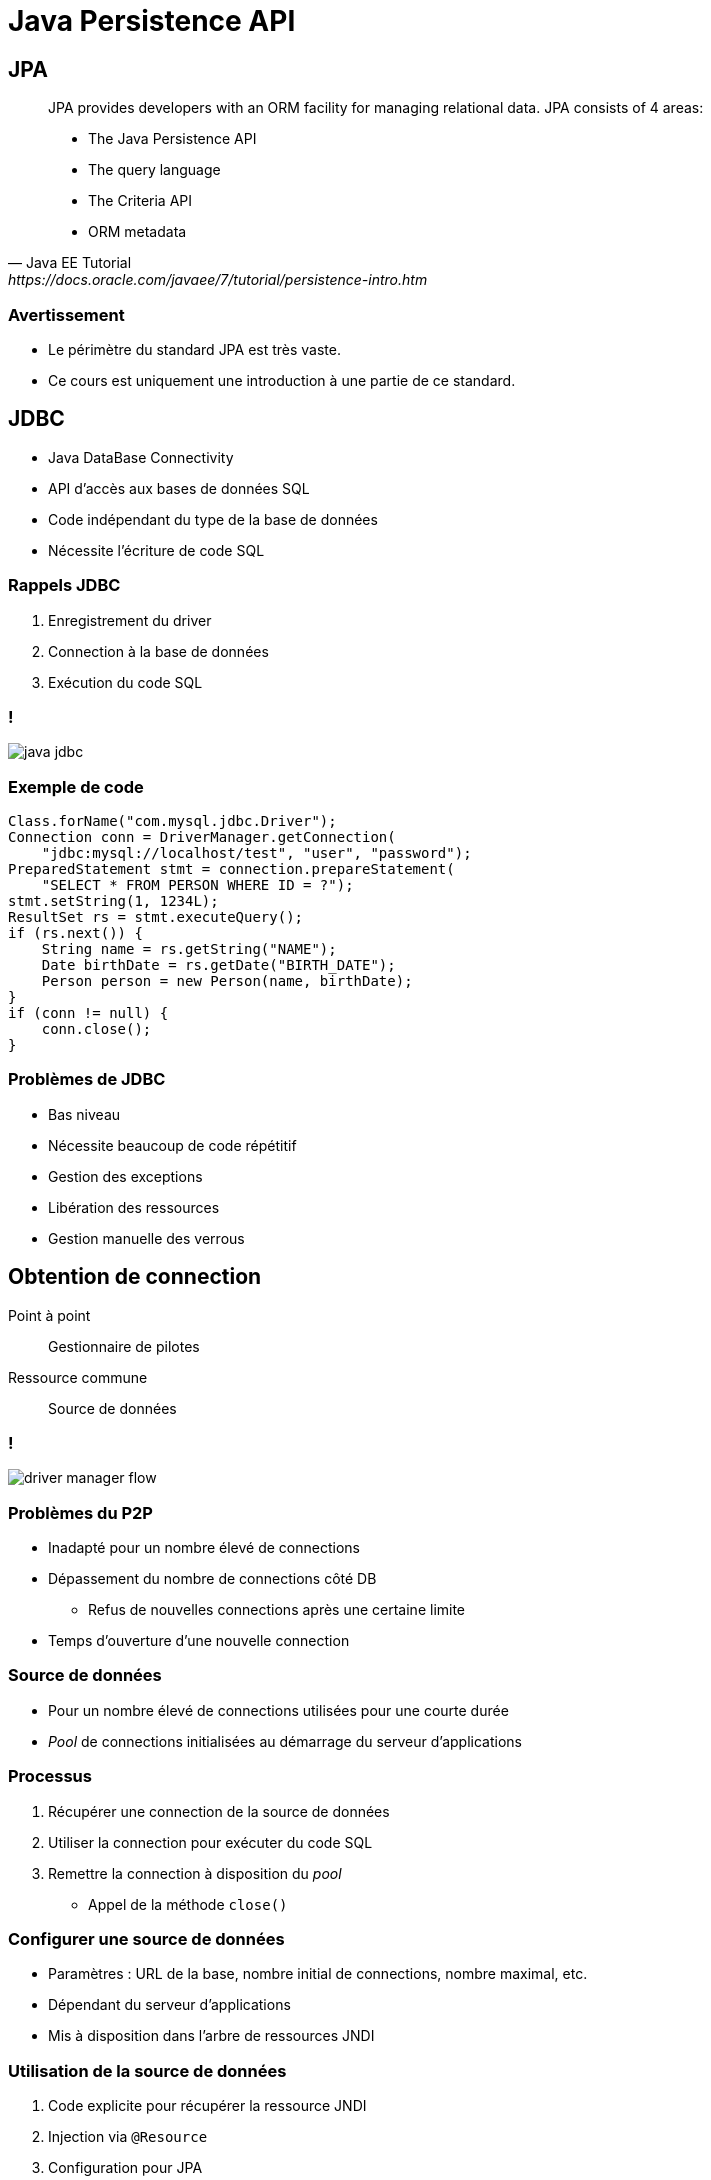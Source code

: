 = Java Persistence API

:imagesdir: ./images/jpa

== JPA

[quote, Java EE Tutorial, https://docs.oracle.com/javaee/7/tutorial/persistence-intro.htm]
____
JPA provides developers with an ORM facility for managing relational data. JPA consists of 4 areas:

* The Java Persistence API
* The query language
* The Criteria API
* ORM metadata
____

=== Avertissement

* Le périmètre du standard JPA est très vaste.
* Ce cours est uniquement une introduction à une partie de ce standard.

== JDBC

* Java DataBase Connectivity
* API d'accès aux bases de données SQL
* Code indépendant du type de la base de données
* Nécessite l'écriture de code SQL

=== Rappels JDBC

1. Enregistrement du driver
2. Connection à la base de données
3. Exécution du code SQL

=== !

image::java-jdbc.png[]

// https://avaldes.com/connecting-to-mongodb-using-jdbc/

=== Exemple de code

[source,java]
----
Class.forName("com.mysql.jdbc.Driver");
Connection conn = DriverManager.getConnection(
    "jdbc:mysql://localhost/test", "user", "password");
PreparedStatement stmt = connection.prepareStatement(
    "SELECT * FROM PERSON WHERE ID = ?");
stmt.setString(1, 1234L);
ResultSet rs = stmt.executeQuery();
if (rs.next()) {
    String name = rs.getString("NAME");
    Date birthDate = rs.getDate("BIRTH_DATE");
    Person person = new Person(name, birthDate);
}
if (conn != null) {
    conn.close();
}
----

=== Problèmes de JDBC

* Bas niveau
* Nécessite beaucoup de code répétitif
* Gestion des exceptions
* Libération des ressources
* Gestion manuelle des verrous

== Obtention de connection

Point à point:: Gestionnaire de pilotes
Ressource commune:: Source de données

=== !

image::driver-manager-flow.svg[]

=== Problèmes du P2P

* Inadapté pour un nombre élevé de connections
* Dépassement du nombre de connections côté DB
** Refus de nouvelles connections après une certaine limite
* Temps d'ouverture d'une nouvelle connection

=== Source de données

* Pour un nombre élevé de connections utilisées pour une courte durée
* _Pool_ de connections initialisées au démarrage du serveur d'applications

=== Processus

. Récupérer une connection de la source de données
. Utiliser la connection pour exécuter du code SQL
. Remettre la connection à disposition du _pool_
** Appel de la méthode `close()`

=== Configurer une source de données

* Paramètres : URL de la base, nombre initial de connections, nombre maximal, etc.
* Dépendant du serveur d'applications
* Mis à disposition dans l'arbre de ressources JNDI

=== Utilisation de la source de données

. Code explicite pour récupérer la ressource JNDI
. Injection via `@Resource`
. Configuration pour JPA

=== !

[source,java]
----
public class SomeRepository {
    
    @Resource(name="java:comp/env.jdbc/mydb")
    private DataSource dataSource;

    ...
}
----

=== !

image::datasource.svg[]

== Entité

[quote, Oracle Docs, https://docs.oracle.com/javaee/7/tutorial/persistence-intro001.htm#BNBQA]
An entity is a lightweight persistence domain object.
An entity class represents a table in a relational database, and each entity instance corresponds to a row in that table.

=== Contraintes sur la classe Entité

. Etre annotée avec `@javax.persistence.Entity`
. Respecter le contrat d'un JavaBean
** Constructeur `public` sans argument
** Accesseurs publics
. Avoir un attribut/getter d'id

=== Champs persistés

* Tous les champs sont persistés
* Sauf ceux annotés avec `@javax.persistence.Transient`

=== Types autorisés pour les champs persistés

* Types primitifs
* Chaînes de caractères
* Types `Serializable`
* Enumérations
* Entités
* Collections des types ci-dessus

=== Champ identité

Un attribut spécifique annoté `@Id` référence la clé primaire de l'entité

=== Génération de la clé

Annotation `@javax.persistence.GeneratedValue` sur l'attribut d'`@Id`

=== Stratégies de génération

Auto-incrémentation::
`GenerationType.IDENTITY`
Séquence::
* `GenerationType.SEQUENCE`
* `@SequenceGenerator`
Table::
* `GenerationType.TABLE`
* `@TableGenerator`

=== Exemple d'entité JPA

[source,java]
----
@Entity
public class Book {

    @Id @GeneratedValue(strategy=IDENTITY)
    private String isbn;
    private String title;
    private String description;
    private Date publicationDate;
    private Author author;
    
    // Getters and setters
}
----

== Gestionnaire d'entités

[quote, Oracle Docs, https://docs.oracle.com/javaee/7/tutorial/persistence-intro003.htm#JEETT01161]
The EntityManager API creates and removes persistent entity instances, finds entities by the entity's primary key, and allows queries to be run on entities.

=== Fonctionnalités du gestionnaire d'entités

* Gestion du cycle de vie 
* Recherche d'une entité par sa clé primaire
* Synchronisation avec la base de données
* Exécution de requêtes avec l'API Criteria
* Exécution de requêtes JPQL (& SQL)
* etc.

=== Cycle de vie des entités

image::entity-lifecycle.svg[]

=== Configuration du gestionnaire d'entités

* Initialisé par le serveur d'apps
* Fichier `persistence.xml`
* Situé dans `WEB-INF/classes/META-INF`

=== Exemple de persistence.xml

[source,xml]
----
<persistence>
  <persistence-unit name="PeopleManagement">
    <!-- Non-default data source
    <jta-data-source>jdbc/people</jta-data-source>
    -->
    <class>ch.frankel.Person</class>
    <class>ch.frankel.Teacher</class>
    <class>ch.frankel.Student</class>
  </persistence-unit>
</persistence>
----

=== Utilisation du gestionnaire d'entités

[source,java]
----
@Stateless
public class Service {

    @PersistenceContext
    private EntityManager em;
}
----

=== Contrainte sur l'injection

Uniquement pour des objets dont le cycle de vie est gérée par le serveur d'applications

== Transaction

[quote, Wikipedia, https://en.wikipedia.org/wiki/Database_transaction]
A transaction symbolizes a unit of work performed within a DBMS against a database, and treated in a coherent and reliable way independent of other transactions.

=== Contrainte

Transaction nécessaire pour les opérations d'écriture

=== Gestion des transactions par l'API

[source,java]
----
transaction.begin();
em.persist(new Person());
transaction.commit();
----

=== Utilisation de l'objet de transaction

[source,java]
----
@Stateless
public class Service {

    @Resource
    private UserTransaction userTransaction;
}
----

=== Utilisation implicite

[source,java]
----
@Stateless
public class Service {

    @Transactional
    public void doInTransaction() {
        // Everything here will run in a transaction
    }
}
----

=== Règles

* _Commit_ à la fin de la méthode pour une exécution normale
* En cas d'exception `runtime`, _rollback_
* `@Transactional(rollbackFor=MyException.class)`

=== Note sur Java Transaction API

* Permet les transactions distribuées
** 2-Phases Commit
* Nécessite un pilote JDBC XA

=== Enterprise Java Bean

[quote, Oracle doc, https://javaee.github.io/tutorial/overview008.html#BNACL]
An EJB component is a body of code that has fields and methods to implement modules of business logic.

=== !

[source,java]
----
@Stateless
public class Service {

    // Business logic
}
----

=== !

[source,java]
----
@Stateless
public class AccountService {

    @Transactional
    public void transfer(Account source, Account target, Money amount) {
        // Business logic
    }
}
----

=== Note on Java Transaction API

* Permet les transactions distribuées
** 2-Phases Commit
* Nécessite un pilote JDBC XA

== JPQL

[quote, Oracle Docs, https://docs.oracle.com/javaee/7/tutorial/persistence-querylanguage.htm#BNBTG]
The query language allows you to write portable queries that work regardless of the underlying data store. It uses the abstract persistence schemas of entities, including their relationships, for its data model and defines operators and expressions based on this data model. 

=== Rappel JDBC

[source, java]
----
PreparedStatement stmt = conn.prepareStatement(
    "SELECT * FROM PERSON " +
    "WHERE FIRST_NAME LIKE ? AND LAST_NAME LIKE ?");
stmt.setString(1, firstName);
stmt.setString(2, lastName);
ResultSet rs = stmt.executeQuery();
----

=== Exemple JPQL

[source, java]
----
List persons =
    em.createQuery(
      "SELECT p FROM Person p " +
      "WHERE p.firstName LIKE :firstName "
      "AND p.lastName LIKE :lastName")
      .setParameter("firstName", firstName)
      .setParameter("lastName", lastName)
      .getResultList();
----

== API Criteria

[quote, Oracle Docs, https://docs.oracle.com/javaee/7/tutorial/persistence-criteria.htm#GJITV]
The Criteria API is used to define queries for entities and their persistent state by creating query-defining objects. Criteria queries are written using Java programming language APIs, are typesafe, and are portable

=== Problèmes du JPQL

* Typage faible
* Paramètres optionnels :
** Concaténation de chaînes 

=== !

image::criteria-api.svg[]

=== !

[source,java]
----
Person person = em.find(Person.class, 1234L);
----

=== !

[source,java]
----
CriteriaBuilder cb = em.getCriteriaBuilder();
CriteriaQuery<Person> cq = cb.createQuery(Person.class);
Root<Person> person = cq.from(Person.class);
TypedQuery<Person> q = em.createQuery(cq);
List<Person> allPersons = q.getResultList();
----

=== Clause WHERE

[source,java]
----
CriteriaBuilder cb = em.getCriteriaBuilder();
CriteriaQuery<Person> cq = cb.createQuery(Person.class);
Root<Person> person = cq.from(Person.class);
cq.where(cb.like(person.get("firstName"), firstName));
cq.where(cb.like(person.get("lastName"), lastName));
TypedQuery<Person> q = em.createQuery(cq);
List<Person> persons = q.getResultList();
----

== Méta-modèle

[quote, Oracle Docs, https://docs.oracle.com/javaee/7/tutorial/persistence-criteria002.htm#sthref2133]
For each entity class in a particular package, a metamodel class is created with a trailing underscore and with attributes that correspond to the persistent fields or properties of the entity class.

=== Génération du méta-modèle

* Ne fait pas partie de la spécification
* Génération :
** Manuelle
** Via l'implémentation spécifique

=== Exemple avec TomEE

[source,bash]
----
javac -classpath $TOMEE_HOME/lib/openjpa-2.4.0.jar:\
                 $TOMEE_HOME/lib/javaee-api-6.0-6.jar \
      -Aopenjpa.metamodel=true \
      -Aopenjpa.source=8 ch/frankel/javaee/Person.java
----

=== Typesafe WHERE

[source,java]
----
CriteriaBuilder cb = em.getCriteriaBuilder();
CriteriaQuery<Person> cq = cb.createQuery(Person.class);
cq.where(cb.like(Person_.firstName, firstName));
cq.where(cb.like(Person_.lastName, lastName));
TypedQuery<Person> q = em.createQuery(cq);
List<Person> persons = q.getResultList();
----
